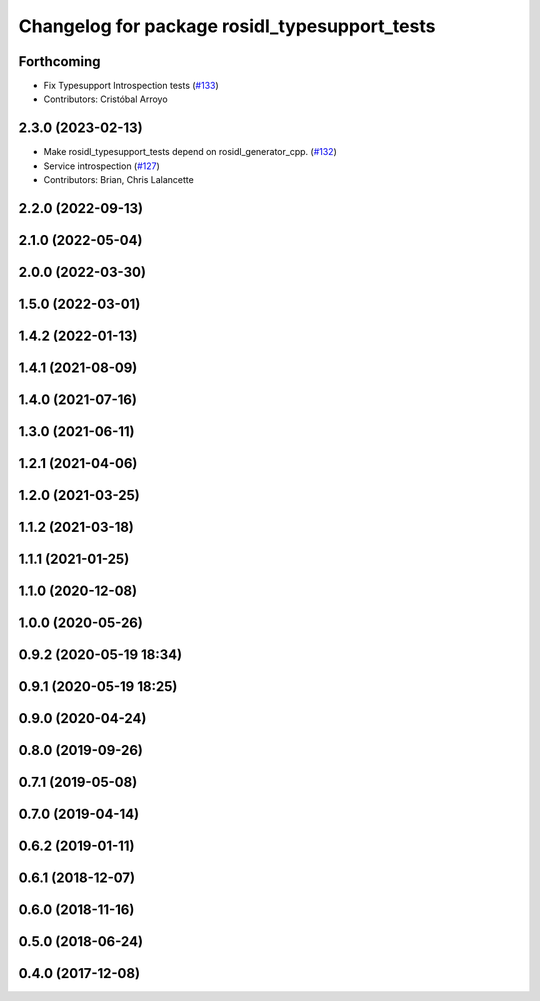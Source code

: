^^^^^^^^^^^^^^^^^^^^^^^^^^^^^^^^^^^^^^^^^^^^^^
Changelog for package rosidl_typesupport_tests
^^^^^^^^^^^^^^^^^^^^^^^^^^^^^^^^^^^^^^^^^^^^^^

Forthcoming
-----------
* Fix Typesupport Introspection tests (`#133 <https://github.com/ros2/rosidl_typesupport/issues/133>`_)
* Contributors: Cristóbal Arroyo

2.3.0 (2023-02-13)
------------------
* Make rosidl_typesupport_tests depend on rosidl_generator_cpp. (`#132 <https://github.com/ros2/rosidl_typesupport/issues/132>`_)
* Service introspection (`#127 <https://github.com/ros2/rosidl_typesupport/issues/127>`_)
* Contributors: Brian, Chris Lalancette

2.2.0 (2022-09-13)
------------------

2.1.0 (2022-05-04)
------------------

2.0.0 (2022-03-30)
------------------

1.5.0 (2022-03-01)
------------------

1.4.2 (2022-01-13)
------------------

1.4.1 (2021-08-09)
------------------

1.4.0 (2021-07-16)
------------------

1.3.0 (2021-06-11)
------------------

1.2.1 (2021-04-06)
------------------

1.2.0 (2021-03-25)
------------------

1.1.2 (2021-03-18)
------------------

1.1.1 (2021-01-25)
------------------

1.1.0 (2020-12-08)
------------------

1.0.0 (2020-05-26)
------------------

0.9.2 (2020-05-19 18:34)
------------------------

0.9.1 (2020-05-19 18:25)
------------------------

0.9.0 (2020-04-24)
------------------

0.8.0 (2019-09-26)
------------------

0.7.1 (2019-05-08)
------------------

0.7.0 (2019-04-14)
------------------

0.6.2 (2019-01-11)
------------------

0.6.1 (2018-12-07)
------------------

0.6.0 (2018-11-16)
------------------

0.5.0 (2018-06-24)
------------------

0.4.0 (2017-12-08)
------------------

